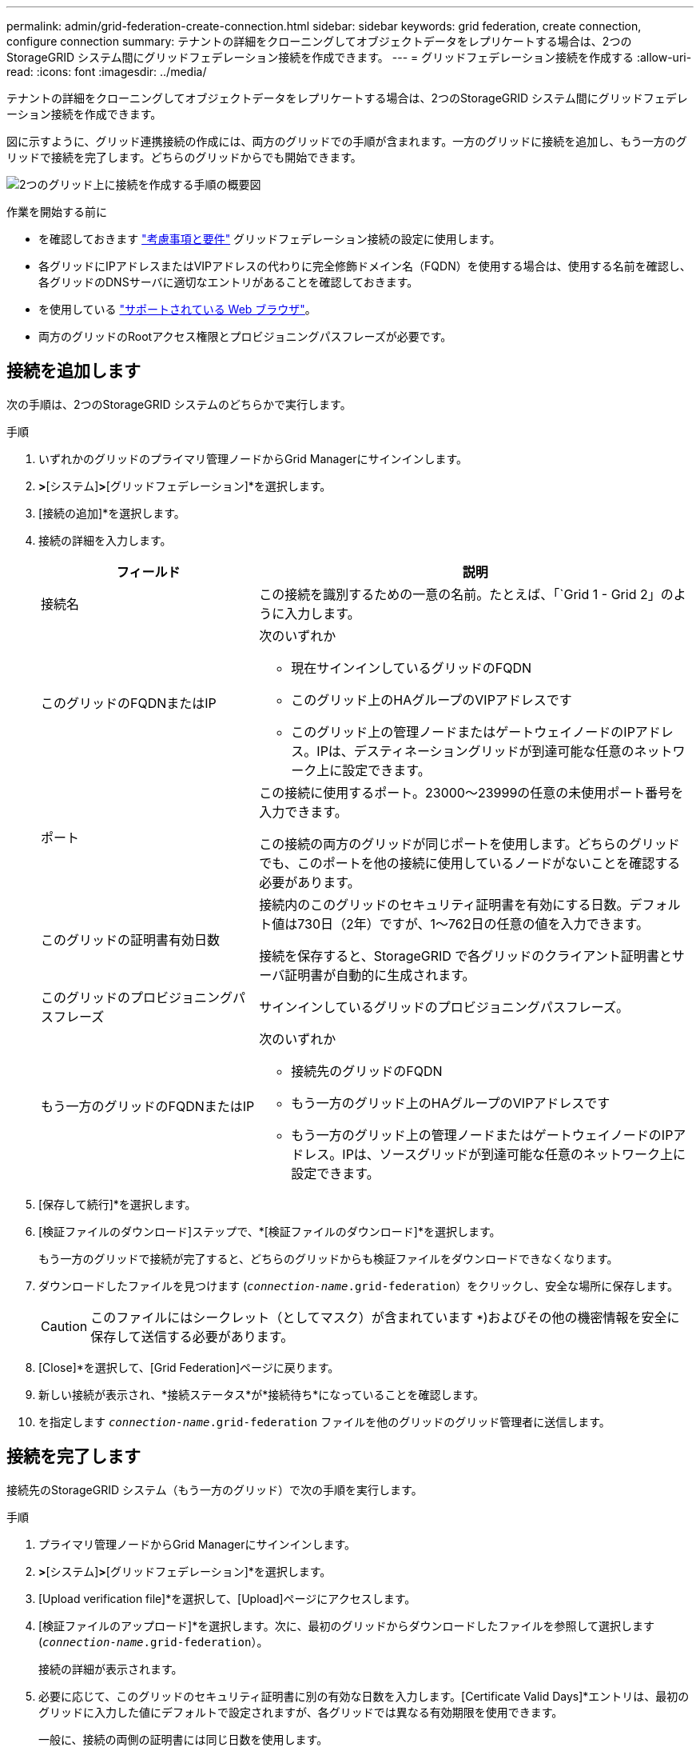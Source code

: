 ---
permalink: admin/grid-federation-create-connection.html 
sidebar: sidebar 
keywords: grid federation, create connection, configure connection 
summary: テナントの詳細をクローニングしてオブジェクトデータをレプリケートする場合は、2つのStorageGRID システム間にグリッドフェデレーション接続を作成できます。 
---
= グリッドフェデレーション接続を作成する
:allow-uri-read: 
:icons: font
:imagesdir: ../media/


[role="lead"]
テナントの詳細をクローニングしてオブジェクトデータをレプリケートする場合は、2つのStorageGRID システム間にグリッドフェデレーション接続を作成できます。

図に示すように、グリッド連携接続の作成には、両方のグリッドでの手順が含まれます。一方のグリッドに接続を追加し、もう一方のグリッドで接続を完了します。どちらのグリッドからでも開始できます。

image:../media/grid-federation-create-connection.png["2つのグリッド上に接続を作成する手順の概要図"]

.作業を開始する前に
* を確認しておきます link:grid-federation-overview.html["考慮事項と要件"] グリッドフェデレーション接続の設定に使用します。
* 各グリッドにIPアドレスまたはVIPアドレスの代わりに完全修飾ドメイン名（FQDN）を使用する場合は、使用する名前を確認し、各グリッドのDNSサーバに適切なエントリがあることを確認しておきます。
* を使用している link:../admin/web-browser-requirements.html["サポートされている Web ブラウザ"]。
* 両方のグリッドのRootアクセス権限とプロビジョニングパスフレーズが必要です。




== 接続を追加します

次の手順は、2つのStorageGRID システムのどちらかで実行します。

.手順
. いずれかのグリッドのプライマリ管理ノードからGrid Managerにサインインします。
. [設定]*>*[システム]*>*[グリッドフェデレーション]*を選択します。
. [接続の追加]*を選択します。
. 接続の詳細を入力します。
+
[cols="1a,2a"]
|===
| フィールド | 説明 


 a| 
接続名
 a| 
この接続を識別するための一意の名前。たとえば、「`Grid 1 - Grid 2」のように入力します。



 a| 
このグリッドのFQDNまたはIP
 a| 
次のいずれか

** 現在サインインしているグリッドのFQDN
** このグリッド上のHAグループのVIPアドレスです
** このグリッド上の管理ノードまたはゲートウェイノードのIPアドレス。IPは、デスティネーショングリッドが到達可能な任意のネットワーク上に設定できます。




 a| 
ポート
 a| 
この接続に使用するポート。23000～23999の任意の未使用ポート番号を入力できます。

この接続の両方のグリッドが同じポートを使用します。どちらのグリッドでも、このポートを他の接続に使用しているノードがないことを確認する必要があります。



 a| 
このグリッドの証明書有効日数
 a| 
接続内のこのグリッドのセキュリティ証明書を有効にする日数。デフォルト値は730日（2年）ですが、1～762日の任意の値を入力できます。

接続を保存すると、StorageGRID で各グリッドのクライアント証明書とサーバ証明書が自動的に生成されます。



 a| 
このグリッドのプロビジョニングパスフレーズ
 a| 
サインインしているグリッドのプロビジョニングパスフレーズ。



 a| 
もう一方のグリッドのFQDNまたはIP
 a| 
次のいずれか

** 接続先のグリッドのFQDN
** もう一方のグリッド上のHAグループのVIPアドレスです
** もう一方のグリッド上の管理ノードまたはゲートウェイノードのIPアドレス。IPは、ソースグリッドが到達可能な任意のネットワーク上に設定できます。


|===
. [保存して続行]*を選択します。
. [検証ファイルのダウンロード]ステップで、*[検証ファイルのダウンロード]*を選択します。
+
もう一方のグリッドで接続が完了すると、どちらのグリッドからも検証ファイルをダウンロードできなくなります。

. ダウンロードしたファイルを見つけます (`_connection-name_.grid-federation`）をクリックし、安全な場所に保存します。
+

CAUTION: このファイルにはシークレット（としてマスク）が含まれています `***`)およびその他の機密情報を安全に保存して送信する必要があります。

. [Close]*を選択して、[Grid Federation]ページに戻ります。
. 新しい接続が表示され、*接続ステータス*が*接続待ち*になっていることを確認します。
. を指定します `_connection-name_.grid-federation` ファイルを他のグリッドのグリッド管理者に送信します。




== 接続を完了します

接続先のStorageGRID システム（もう一方のグリッド）で次の手順を実行します。

.手順
. プライマリ管理ノードからGrid Managerにサインインします。
. [設定]*>*[システム]*>*[グリッドフェデレーション]*を選択します。
. [Upload verification file]*を選択して、[Upload]ページにアクセスします。
. [検証ファイルのアップロード]*を選択します。次に、最初のグリッドからダウンロードしたファイルを参照して選択します (`_connection-name_.grid-federation`）。
+
接続の詳細が表示されます。

. 必要に応じて、このグリッドのセキュリティ証明書に別の有効な日数を入力します。[Certificate Valid Days]*エントリは、最初のグリッドに入力した値にデフォルトで設定されますが、各グリッドでは異なる有効期限を使用できます。
+
一般に、接続の両側の証明書には同じ日数を使用します。

+

CAUTION: 接続のいずれかの側の証明書が期限切れになると、接続は動作を停止し、証明書が更新されるまでレプリケーションは保留になります。

. 現在サインインしているグリッドのプロビジョニングパスフレーズを入力します。
. [保存してテスト]*を選択します。
+
証明書が生成され、接続がテストされます。接続が有効な場合は、成功を示すメッセージが表示され、[Grid Federation]ページに新しい接続がリストされます。[接続ステータス]*は*[接続済み]*になります。

+
エラーメッセージが表示された場合は、問題に対処します。を参照してください link:grid-federation-troubleshoot.html["グリッドフェデレーションエラーをトラブルシューティングする"]。

. 最初のグリッドのグリッドフェデレーションページに移動し、ブラウザを更新します。[接続ステータス]*が[接続済み]*になっていることを確認します。
. 接続が確立されたら、検証ファイルのすべてのコピーを安全に削除します。
+
この接続を編集すると、新しい検証ファイルが作成されます。元のファイルは再利用できません。



.完了後
* の考慮事項を確認します link:grid-federation-manage-tenants.html["許可されたテナントの管理"]。
* link:creating-tenant-account.html["新しいテナントアカウントを1つ以上作成します"]をクリックし、*[Use grid federation connection]*権限を割り当てて、新しい接続を選択します。
* link:grid-federation-manage-connection.html["接続を管理します"] 必要に応じて。接続値の編集、接続のテスト、接続証明書のローテーション、接続の削除を行うことができます。
* link:../monitor/grid-federation-monitor-connections.html["接続を監視します"] 通常のStorageGRID 監視アクティビティの一部として使用します。
* link:grid-federation-troubleshoot.html["接続のトラブルシューティングを行います"]アカウントクローンやグリッド間レプリケーションに関連するアラートやエラーの解決などが含まれます。

